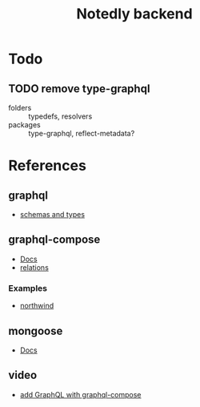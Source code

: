 #+TITLE: Notedly backend

* Todo
** TODO remove type-graphql
- folders :: typedefs, resolvers
- packages :: type-graphql, reflect-metadata?

* References

** graphql
- [[https://graphql.org/learn/schema/][schemas and types]]
  
** graphql-compose
- [[https://graphql-compose.github.io/docs/api/][Docs]]
- [[https://graphql-compose.github.io/docs/basics/understanding-relations.html][relations]]

*** Examples
- [[https://github.com/graphql-compose/graphql-compose-examples/blob/master/examples/northwind/models/customer.ts][northwind]]

** mongoose
- [[https://mongoosejs.com/docs/guides.html][Docs]]

** video
- [[https://www.youtube.com/watch?v=RXcY-OoGnQ8&t=366s][add GraphQL with graphql-compose]]


